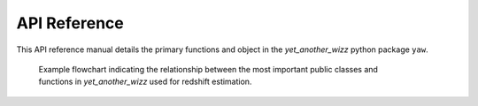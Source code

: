 .. _api:

API Reference
=============

This API reference manual details the primary functions and object in the
`yet_another_wizz` python package ``yaw``.

.. figure:: /_static/flowchart.svg
    :figwidth: 80%
    :alt: API flowchart

    Example flowchart indicating the relationship between the most important
    public classes and functions in `yet_another_wizz` used for redshift
    estimation.


.. dropdown:: :octicon:`list-ordered;1.5em` ‎ ‎ ‎ Table of contents
    :open:
    :margin: 0
    :color: muted
    :class-title: h5

    .. toctree::
        :glob:
        :maxdepth: 1

        api/catalog
        api/config
        api/correlation
        api/redshifts
        api/cosmo_coords
        api/utils
        api/options
